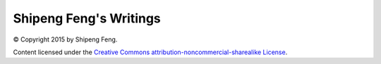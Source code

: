 Shipeng Feng's Writings
=======================

© Copyright 2015 by Shipeng Feng.

Content licensed under the `Creative Commons attribution-noncommercial-sharealike License <http://creativecommons.org/licenses/by-nc-sa/3.0/>`_.
